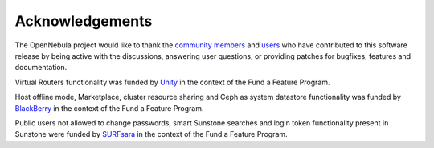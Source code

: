 .. _acknowledgements:

================
Acknowledgements
================

The OpenNebula project would like to thank the `community members <http://opennebula.org/about/contributors/>`__ and `users <http://opennebula.org/users/featuredusers/>`__ who have contributed to this software release by being active with the discussions, answering user questions, or providing patches for bugfixes, features and documentation.

Virtual Routers functionality was funded by `Unity <https://unity3d.com/>`__ in the context of the Fund a Feature Program.

Host offline mode, Marketplace, cluster resource sharing and Ceph as system datastore functionality was funded by `BlackBerry <http://global.blackberry.com/>`__ in the context of the Fund a Feature Program.

Public users not allowed to change passwords, smart Sunstone searches and login token functionality present in Sunstone were funded by `SURFsara <https://www.surf.nl/en/about-surf/subsidiaries/surfsara/>`__ in the context of the Fund a Feature Program.
